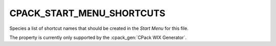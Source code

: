 CPACK_START_MENU_SHORTCUTS
--------------------------

Species a list of shortcut names that should be created in the `Start Menu`
for this file.

The property is currently only supported by the :cpack_gen:`CPack WIX Generator`.
